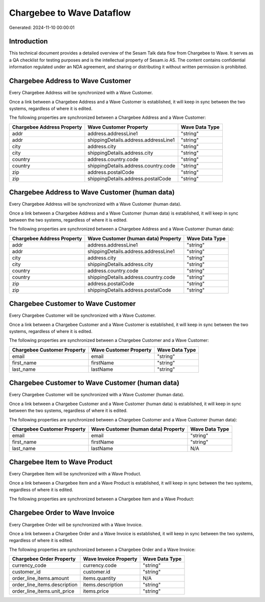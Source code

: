 ==========================
Chargebee to Wave Dataflow
==========================

Generated: 2024-11-10 00:00:01

Introduction
------------

This technical document provides a detailed overview of the Sesam Talk data flow from Chargebee to Wave. It serves as a QA checklist for testing purposes and is the intellectual property of Sesam.io AS. The content contains confidential information regulated under an NDA agreement, and sharing or distributing it without written permission is prohibited.

Chargebee Address to Wave Customer
----------------------------------
Every Chargebee Address will be synchronized with a Wave Customer.

Once a link between a Chargebee Address and a Wave Customer is established, it will keep in sync between the two systems, regardless of where it is edited.

The following properties are synchronized between a Chargebee Address and a Wave Customer:

.. list-table::
   :header-rows: 1

   * - Chargebee Address Property
     - Wave Customer Property
     - Wave Data Type
   * - addr
     - address.addressLine1
     - "string"
   * - addr
     - shippingDetails.address.addressLine1
     - "string"
   * - city
     - address.city
     - "string"
   * - city
     - shippingDetails.address.city
     - "string"
   * - country
     - address.country.code
     - "string"
   * - country
     - shippingDetails.address.country.code
     - "string"
   * - zip
     - address.postalCode
     - "string"
   * - zip
     - shippingDetails.address.postalCode
     - "string"


Chargebee Address to Wave Customer (human data)
-----------------------------------------------
Every Chargebee Address will be synchronized with a Wave Customer (human data).

Once a link between a Chargebee Address and a Wave Customer (human data) is established, it will keep in sync between the two systems, regardless of where it is edited.

The following properties are synchronized between a Chargebee Address and a Wave Customer (human data):

.. list-table::
   :header-rows: 1

   * - Chargebee Address Property
     - Wave Customer (human data) Property
     - Wave Data Type
   * - addr
     - address.addressLine1
     - "string"
   * - addr
     - shippingDetails.address.addressLine1
     - "string"
   * - city
     - address.city
     - "string"
   * - city
     - shippingDetails.address.city
     - "string"
   * - country
     - address.country.code
     - "string"
   * - country
     - shippingDetails.address.country.code
     - "string"
   * - zip
     - address.postalCode
     - "string"
   * - zip
     - shippingDetails.address.postalCode
     - "string"


Chargebee Customer to Wave Customer
-----------------------------------
Every Chargebee Customer will be synchronized with a Wave Customer.

Once a link between a Chargebee Customer and a Wave Customer is established, it will keep in sync between the two systems, regardless of where it is edited.

The following properties are synchronized between a Chargebee Customer and a Wave Customer:

.. list-table::
   :header-rows: 1

   * - Chargebee Customer Property
     - Wave Customer Property
     - Wave Data Type
   * - email
     - email
     - "string"
   * - first_name
     - firstName
     - "string"
   * - last_name
     - lastName
     - "string"


Chargebee Customer to Wave Customer (human data)
------------------------------------------------
Every Chargebee Customer will be synchronized with a Wave Customer (human data).

Once a link between a Chargebee Customer and a Wave Customer (human data) is established, it will keep in sync between the two systems, regardless of where it is edited.

The following properties are synchronized between a Chargebee Customer and a Wave Customer (human data):

.. list-table::
   :header-rows: 1

   * - Chargebee Customer Property
     - Wave Customer (human data) Property
     - Wave Data Type
   * - email
     - email
     - "string"
   * - first_name
     - firstName
     - "string"
   * - last_name
     - lastName
     - N/A


Chargebee Item to Wave Product
------------------------------
Every Chargebee Item will be synchronized with a Wave Product.

Once a link between a Chargebee Item and a Wave Product is established, it will keep in sync between the two systems, regardless of where it is edited.

The following properties are synchronized between a Chargebee Item and a Wave Product:

.. list-table::
   :header-rows: 1

   * - Chargebee Item Property
     - Wave Product Property
     - Wave Data Type


Chargebee Order to Wave Invoice
-------------------------------
Every Chargebee Order will be synchronized with a Wave Invoice.

Once a link between a Chargebee Order and a Wave Invoice is established, it will keep in sync between the two systems, regardless of where it is edited.

The following properties are synchronized between a Chargebee Order and a Wave Invoice:

.. list-table::
   :header-rows: 1

   * - Chargebee Order Property
     - Wave Invoice Property
     - Wave Data Type
   * - currency_code
     - currency.code
     - "string"
   * - customer_id
     - customer.id
     - "string"
   * - order_line_items.amount
     - items.quantity
     - N/A
   * - order_line_items.description
     - items.description
     - "string"
   * - order_line_items.unit_price
     - items.price
     - "string"

